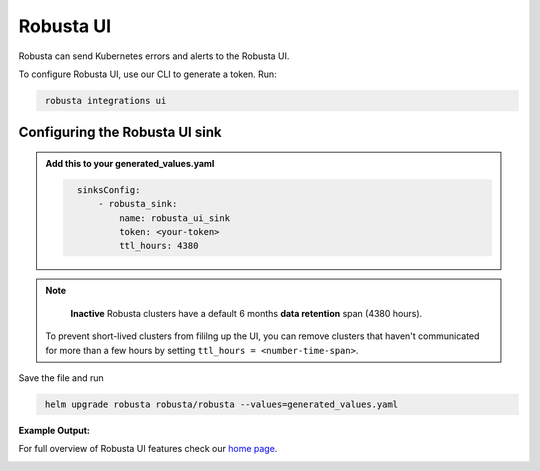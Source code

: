 Robusta UI
#################

Robusta can send Kubernetes errors and alerts to the Robusta UI.

.. image:: /images/robusta-demo.gif
    :width: 1000
    :align: center

To configure Robusta UI, use our CLI to generate a token. Run:

.. code-block::
   :name: cb-robusta-ui-sink-generate-token

    robusta integrations ui


Configuring the Robusta UI sink
------------------------------------------------

.. admonition:: Add this to your generated_values.yaml

    .. code-block:: bash
      :name: cb-robusta-ui-sink-config

        sinksConfig:
            - robusta_sink:
                name: robusta_ui_sink
                token: <your-token>
                ttl_hours: 4380

.. note::

    **Inactive** Robusta clusters have a default 6 months **data retention** span (4380 hours).

   To prevent short-lived clusters from fililng up the UI, you can remove clusters that haven't communicated for more than a few hours by setting ``ttl_hours = <number-time-span>``.

Save the file and run

.. code-block:: bash
   :name: cb-add-victorops-sink

    helm upgrade robusta robusta/robusta --values=generated_values.yaml

**Example Output:**

For full overview of Robusta UI features check our `home page <https://home.robusta.dev>`_.

.. image:: /images/robusta-ui-example.png
    :width: 1000
    :align: center
